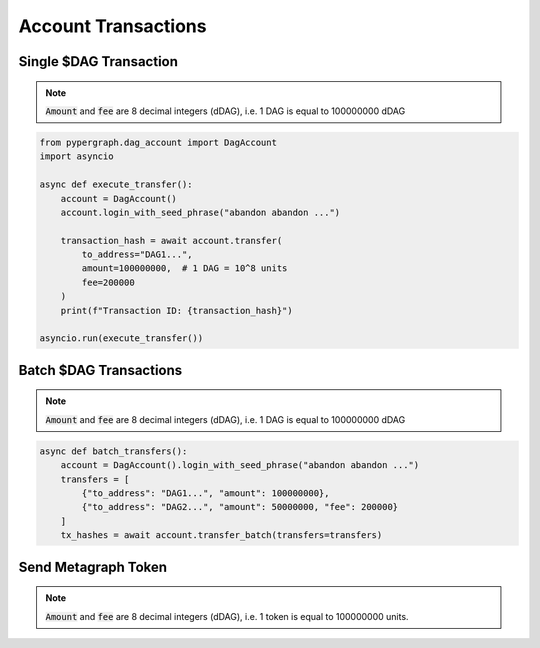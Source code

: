 Account Transactions
====================

Single $DAG Transaction
^^^^^^^^^^^^^^^^^^^^^^^
.. note::
    :code:`Amount` and :code:`fee` are 8 decimal integers (dDAG), i.e. 1 DAG is equal to 100000000 dDAG

.. code-block:: python

    from pypergraph.dag_account import DagAccount
    import asyncio

    async def execute_transfer():
        account = DagAccount()
        account.login_with_seed_phrase("abandon abandon ...")

        transaction_hash = await account.transfer(
            to_address="DAG1...",
            amount=100000000,  # 1 DAG = 10^8 units
            fee=200000
        )
        print(f"Transaction ID: {transaction_hash}")

    asyncio.run(execute_transfer())

.. dropdown:: Transaction Creation Lifecycle
    :animate: fade-in

    .. code-block:: python

        # Transaction preparation
        tx, tx_hash = await account.generate_signed_transaction(
            to_address="DAG1...",
            amount=100000000,
            fee=20000,
            last_ref=await account.network.get_address_last_accepted_transaction_ref(account.address)
        )

        # Network submission
        await account.network.post_transaction(tx)


Batch $DAG Transactions
^^^^^^^^^^^^^^^^^^^^^^^
.. note::
    :code:`Amount` and :code:`fee` are 8 decimal integers (dDAG), i.e. 1 DAG is equal to 100000000 dDAG

.. code-block:: python

    async def batch_transfers():
        account = DagAccount().login_with_seed_phrase("abandon abandon ...")
        transfers = [
            {"to_address": "DAG1...", "amount": 100000000},
            {"to_address": "DAG2...", "amount": 50000000, "fee": 200000}
        ]
        tx_hashes = await account.transfer_batch(transfers=transfers)

Send Metagraph Token
^^^^^^^^^^^^^^^^^^^^
.. note::
    :code:`Amount` and :code:`fee` are 8 decimal integers (dDAG), i.e. 1 token is equal to 100000000 units.

.. code-block:: python

